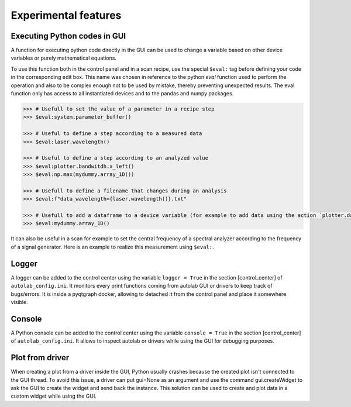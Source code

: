 .. _extra:

Experimental features
=====================

Executing Python codes in GUI
#############################

A function for executing python code directly in the GUI can be used to change a variable based on other device variables or purely mathematical equations.

To use this function both in the control panel and in a scan recipe, use the special ``$eval:`` tag before defining your code in the corresponding edit box.
This name was chosen in reference to the python `eval` function used to perform the operation and also to be complex enough not to be used by mistake, thereby preventing unexpected results.
The eval function only has access to all instantiated devices and to the pandas and numpy packages.

.. code-block:: python

	>>> # Usefull to set the value of a parameter in a recipe step
	>>> $eval:system.parameter_buffer()

	>>> # Useful to define a step according to a measured data
	>>> $eval:laser.wavelength()

	>>> # Useful to define a step according to an analyzed value
	>>> $eval:plotter.bandwitdh.x_left()
	>>> $eval:np.max(mydummy.array_1D())

	>>> # Usefull to define a filename that changes during an analysis
	>>> $eval:f"data_wavelength={laser.wavelength()}.txt"

	>>> # Usefull to add a dataframe to a device variable (for example to add data using the action `plotter.data.add_data`)
	>>> $eval:mydummy.array_1D()

It can also be useful in a scan for example to set the central frequency of a spectral analyzer according to the frequency of a signal generator. Here is an example to realize this measurement using ``$eval:``.

.. image:: recipe_eval_example.png


Logger
######

A logger can be added to the control center using the variable ``logger = True`` in the section [control_center] of ``autolab_config.ini``.
It monitors every print functions coming from autolab GUI or drivers to keep track of bugs/errors.
It is inside a pyqtgraph docker, allowing to detached it from the control panel and place it somewhere visible.

Console
#######

A Python console can be added to the control center using the variable ``console = True`` in the section [control_center] of ``autolab_config.ini``.
It allows to inspect autolab or drivers while using the GUI for debugging purposes.

Plot from driver
################

When creating a plot from a driver inside the GUI, Python usually crashes because the created plot isn't connected to the GUI thread.
To avoid this issue, a driver can put gui=None as an argument and use the command gui.createWidget to ask the GUI to create the widget and send back the instance.
This solution can be used to create and plot data in a custom widget while using the GUI.
